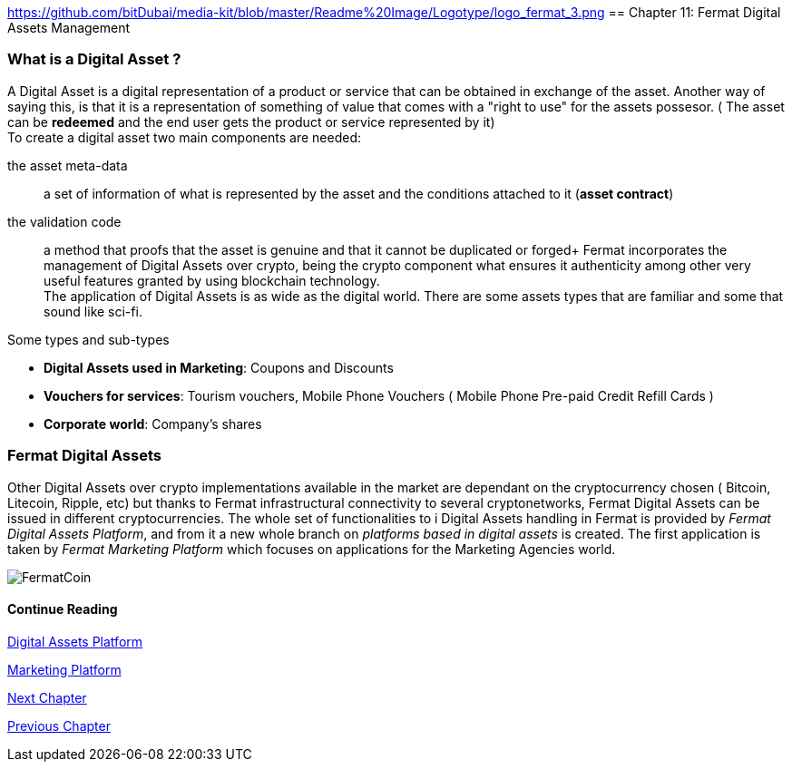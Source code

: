 :numbered!:
https://github.com/bitDubai/media-kit/blob/master/Readme%20Image/Logotype/logo_fermat_3.png
== Chapter 11: Fermat Digital Assets Management

=== What is a Digital Asset ?

A Digital Asset is a digital representation of a product or service that can be obtained in exchange of the asset. Another way of saying this, is that it is a representation of something of value that comes with a "right to use" for the assets possesor. ( The asset can be *redeemed* and the end user gets the product or service represented by it) + 
To create a digital asset two main components are needed:
 
the asset meta-data :: a set of information of what is represented by the asset and the conditions attached to it (*asset contract*)
the validation code :: a method that proofs that the asset is genuine and that it cannot be duplicated or forged+
Fermat incorporates the management of Digital Assets over crypto, being the crypto component what ensures it authenticity among other very useful features granted by using blockchain technology. +
The application of Digital Assets is as wide as the digital world. There are some assets types that are familiar and some that sound like sci-fi. +

.Some types and sub-types
[horizontal]
* *Digital Assets used in Marketing*: Coupons and Discounts 
* *Vouchers for services*: Tourism vouchers, Mobile Phone Vouchers ( Mobile Phone Pre-paid Credit Refill Cards )
* *Corporate world*: Company's shares

=== Fermat Digital Assets
Other Digital Assets over crypto implementations available in the market are dependant on the cryptocurrency chosen ( Bitcoin, Litecoin, Ripple, etc) but thanks to Fermat infrastructural connectivity to several cryptonetworks, Fermat Digital Assets can be issued in different cryptocurrencies. The whole set of functionalities to i Digital Assets handling in Fermat is provided by _Fermat Digital Assets Platform_, and from it a new whole branch on _platforms based in digital assets_ is created. The first application is taken by _Fermat Marketing Platform_ which focuses on applications for the Marketing Agencies world.

image::https://github.com/bitDubai/media-kit/blob/master/Readme%20Image/Background/Front_Bitcoin_scn_low.jpg[FermatCoin]
==== Continue Reading
link:book-chapter-19.asciidoc[Digital Assets Platform]

link:book-chapter-20.asciidoc[Marketing Platform]

link:book-chapter-12.asciidoc[Next Chapter]

link:book-chapter-10.asciidoc[Previous Chapter]
